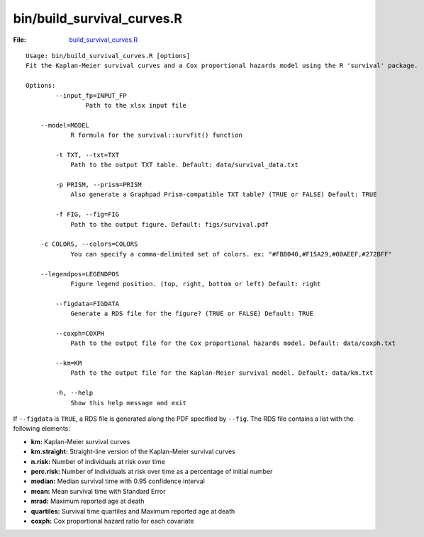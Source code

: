 bin/build_survival_curves.R
===========================

:File: `build_survival_curves.R <https://github.com/auwerxlab/survival_analysis/blob/master/bin/build_survival_curves.R>`_

::

    Usage: bin/build_survival_curves.R [options]
    Fit the Kaplan-Meier survival curves and a Cox proportional hazards model using the R 'survival' package.

    Options:
	    --input_fp=INPUT_FP
		    Path to the xlsx input file

    	--model=MODEL
	    	R formula for the survival::survfit() function

	    -t TXT, --txt=TXT
	    	Path to the output TXT table. Default: data/survival_data.txt

	    -p PRISM, --prism=PRISM
	    	Also generate a Graphpad Prism-compatible TXT table? (TRUE or FALSE) Default: TRUE

	    -f FIG, --fig=FIG
    		Path to the output figure. Default: figs/survival.pdf

    	-c COLORS, --colors=COLORS
	    	You can specify a comma-delimited set of colors. ex: "#FBB040,#F15A29,#00AEEF,#272BFF"

    	--legendpos=LEGENDPOS
	    	Figure legend position. (top, right, bottom or left) Default: right

	    --figdata=FIGDATA
	    	Generate a RDS file for the figure? (TRUE or FALSE) Default: TRUE

	    --coxph=COXPH
	    	Path to the output file for the Cox proportional hazards model. Default: data/coxph.txt

	    --km=KM
	    	Path to the output file for the Kaplan-Meier survival model. Default: data/km.txt

	    -h, --help
	    	Show this help message and exit

If ``--figdata`` is ``TRUE``, a RDS file is generated along the PDF specified by ``--fig``.
The RDS file contains a list with the following elements:

- **km:** Kaplan-Meier survival curves
- **km.straight:** Straight-line version of the Kaplan-Meier survival curves
- **n.risk:** Number of individuals at risk over time
- **perc.risk:** Number of individuals at risk over time as a percentage of initial number
- **median:** Median survival time with 0.95 confidence interval
- **mean:** Mean survival time with Standard Error
- **mrad:** Maximum reported age at death
- **quartiles:** Survival time quartiles and Maximum reported age at death
- **coxph:** Cox proportional hazard ratio for each covariate